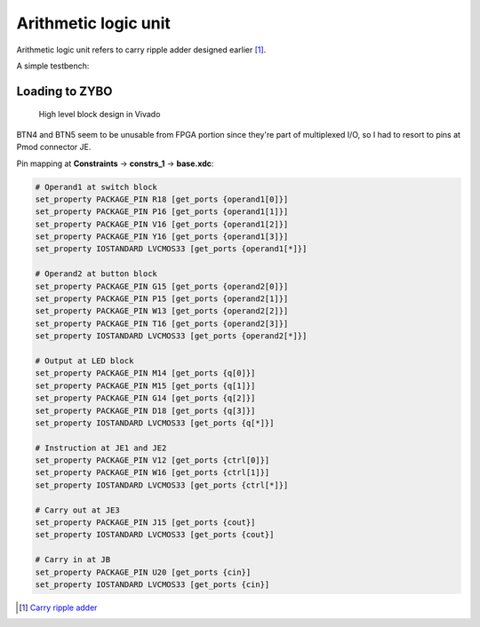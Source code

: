 .. tags: ALU, VHDL, KTH, testbench

Arithmetic logic unit
=====================

Arithmetic logic unit refers to carry ripple adder designed earlier [#cra]_.

.. listing:: src/alu.vhd

A simple testbench:

.. listing:: src/alu_testbench.vhd


Loading to ZYBO
---------------

.. figure:: img/alu-block-design.png

    High level block design in Vivado

BTN4 and BTN5 seem to be unusable from FPGA portion since they're
part of multiplexed I/O, so I had to resort to pins at Pmod connector JE.

Pin mapping at **Constraints** → **constrs_1** → **base.xdc**:


.. code::

    # Operand1 at switch block
    set_property PACKAGE_PIN R18 [get_ports {operand1[0]}]
    set_property PACKAGE_PIN P16 [get_ports {operand1[1]}]
    set_property PACKAGE_PIN V16 [get_ports {operand1[2]}]
    set_property PACKAGE_PIN Y16 [get_ports {operand1[3]}]
    set_property IOSTANDARD LVCMOS33 [get_ports {operand1[*]}]

    # Operand2 at button block
    set_property PACKAGE_PIN G15 [get_ports {operand2[0]}]
    set_property PACKAGE_PIN P15 [get_ports {operand2[1]}]
    set_property PACKAGE_PIN W13 [get_ports {operand2[2]}]
    set_property PACKAGE_PIN T16 [get_ports {operand2[3]}]
    set_property IOSTANDARD LVCMOS33 [get_ports {operand2[*]}]

    # Output at LED block
    set_property PACKAGE_PIN M14 [get_ports {q[0]}]
    set_property PACKAGE_PIN M15 [get_ports {q[1]}]
    set_property PACKAGE_PIN G14 [get_ports {q[2]}]
    set_property PACKAGE_PIN D18 [get_ports {q[3]}]
    set_property IOSTANDARD LVCMOS33 [get_ports {q[*]}]

    # Instruction at JE1 and JE2
    set_property PACKAGE_PIN V12 [get_ports {ctrl[0]}]
    set_property PACKAGE_PIN W16 [get_ports {ctrl[1]}]
    set_property IOSTANDARD LVCMOS33 [get_ports {ctrl[*]}]

    # Carry out at JE3
    set_property PACKAGE_PIN J15 [get_ports {cout}]
    set_property IOSTANDARD LVCMOS33 [get_ports {cout}]

    # Carry in at JB
    set_property PACKAGE_PIN U20 [get_ports {cin}]
    set_property IOSTANDARD LVCMOS33 [get_ports {cin}]


.. [#cra] `Carry ripple adder <carry-ripple-adder.html>`_
